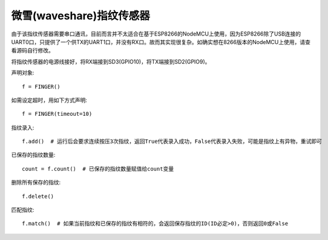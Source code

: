 微雪(waveshare)指纹传感器
==========================

由于该指纹传感器需要串口通讯，目前而言并不太适合在基于ESP8266的NodeMCU上使用，因为ESP8266除了USB连接的UART0口，只提供了一个供TX的UART1口，并没有RX口。故而其实现很复杂。如确实想在8266版本的NodeMCU上使用，请查看源码自行修改。

将指纹传感器的电源线接好，将RX端接到SD3(GPIO10)，将TX端接到SD2(GPIO9)。

声明对象::

    f = FINGER()

如需设定超时，用如下方式声明::

    f = FINGER(timeout=10)

指纹录入::

    f.add()  # 运行后会要求连续按压3次指纹，返回True代表录入成功，False代表录入失败，可能是指纹上有异物，重试即可

已保存的指纹数量::

    count = f.count()  # 已保存的指纹数量赋值给count变量

删除所有保存的指纹::

    f.delete()

匹配指纹::

    f.match()  # 如果当前指纹和已保存的指纹有相符的，会返回保存指纹的ID(ID必定>0)，否则返回0或False
